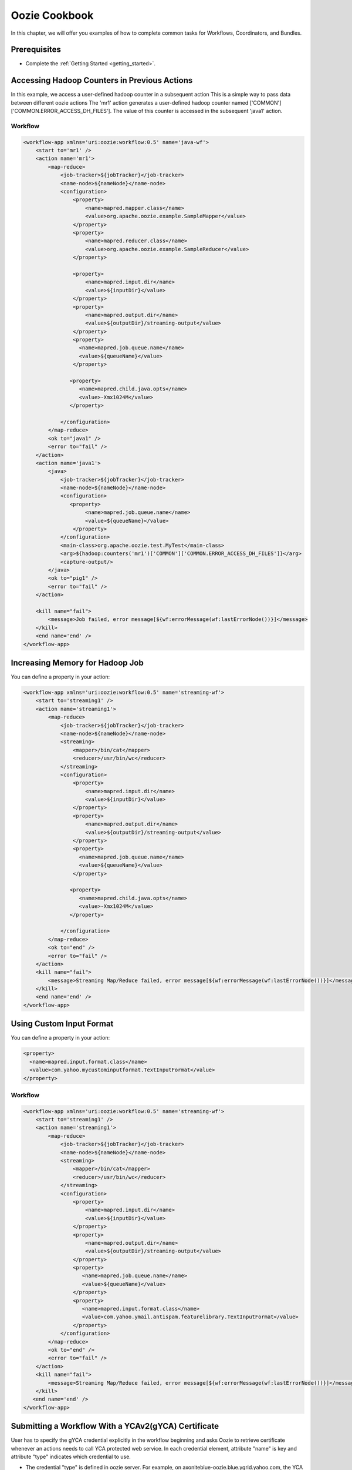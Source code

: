 .. _cookbook:

Oozie Cookbook
==============

In this chapter, we will offer you examples
of how to complete common tasks for 
Workflows, Coordinators, and Bundles. 



Prerequisites
-------------

- Complete the :ref:`Getting Started <getting_started>`.

Accessing Hadoop Counters in Previous Actions
---------------------------------------------


In this example, we access a user-defined hadoop counter in a subsequent action
This is a simple way to pass data between different oozie actions
The 'mr1' action generates a user-defined hadoop counter named ['COMMON']['COMMON.ERROR_ACCESS_DH_FILES'].
The value of this counter is accessed in the subsequent 'java1' action.


Workflow
~~~~~~~~

.. code-block:: xml

   <workflow-app xmlns='uri:oozie:workflow:0.5' name='java-wf'>
       <start to='mr1' />
       <action name='mr1'>
           <map-reduce>
               <job-tracker>${jobTracker}</job-tracker>
               <name-node>${nameNode}</name-node>
               <configuration>
                   <property>
                       <name>mapred.mapper.class</name>
                       <value>org.apache.oozie.example.SampleMapper</value>
                   </property>
                   <property>
                       <name>mapred.reducer.class</name>
                       <value>org.apache.oozie.example.SampleReducer</value>
                   </property>
   
                   <property>
                       <name>mapred.input.dir</name>
                       <value>${inputDir}</value>
                   </property>
                   <property>
                       <name>mapred.output.dir</name>
                       <value>${outputDir}/streaming-output</value>
                   </property>
                   <property>
                     <name>mapred.job.queue.name</name>
                     <value>${queueName}</value>
                   </property>
   
                  <property>
                     <name>mapred.child.java.opts</name>
                     <value>-Xmx1024M</value>
                  </property>
   
               </configuration>
           </map-reduce>
           <ok to="java1" />
           <error to="fail" />
       </action>
       <action name='java1'>
           <java>
               <job-tracker>${jobTracker}</job-tracker>
               <name-node>${nameNode}</name-node>
               <configuration>
                  <property>
                       <name>mapred.job.queue.name</name>
                       <value>${queueName}</value>
                   </property>
               </configuration>
               <main-class>org.apache.oozie.test.MyTest</main-class>
               <arg>${hadoop:counters('mr1')['COMMON']['COMMON.ERROR_ACCESS_DH_FILES']}</arg>
               <capture-output/>
           </java>
           <ok to="pig1" />
           <error to="fail" />
       </action>
   
       <kill name="fail">
           <message>Job failed, error message[${wf:errorMessage(wf:lastErrorNode())}]</message>
       </kill>
       <end name='end' />
   </workflow-app>

Increasing Memory for Hadoop Job
--------------------------------


You can define a property in your action:

.. code-block:: xml

   <workflow-app xmlns='uri:oozie:workflow:0.5' name='streaming-wf'>
       <start to='streaming1' />
       <action name='streaming1'>
           <map-reduce>
               <job-tracker>${jobTracker}</job-tracker>
               <name-node>${nameNode}</name-node>
               <streaming>
                   <mapper>/bin/cat</mapper>
                   <reducer>/usr/bin/wc</reducer>
               </streaming>
               <configuration>
                   <property>
                       <name>mapred.input.dir</name>
                       <value>${inputDir}</value>
                   </property>
                   <property>
                       <name>mapred.output.dir</name>
                       <value>${outputDir}/streaming-output</value>
                   </property>
                   <property>
                     <name>mapred.job.queue.name</name>
                     <value>${queueName}</value>
                   </property>
   
                  <property>
                     <name>mapred.child.java.opts</name>
                     <value>-Xmx1024M</value>
                  </property>
   
               </configuration>
           </map-reduce>
           <ok to="end" />
           <error to="fail" />
       </action>
       <kill name="fail">
           <message>Streaming Map/Reduce failed, error message[${wf:errorMessage(wf:lastErrorNode())}]</message>
       </kill>
       <end name='end' />
   </workflow-app>


Using Custom Input Format
-------------------------

You can define a property in your action:

.. code-block:: xml

   <property>
     <name>mapred.input.format.class</name>
     <value>com.yahoo.mycustominputformat.TextInputFormat</value>
   </property>

Workflow
~~~~~~~~

.. code-block:: xml

   <workflow-app xmlns='uri:oozie:workflow:0.5' name='streaming-wf'>
       <start to='streaming1' />
       <action name='streaming1'>
           <map-reduce>
               <job-tracker>${jobTracker}</job-tracker>
               <name-node>${nameNode}</name-node>
               <streaming>
                   <mapper>/bin/cat</mapper>
                   <reducer>/usr/bin/wc</reducer>
               </streaming>
               <configuration>
                   <property>
                       <name>mapred.input.dir</name>
                       <value>${inputDir}</value>
                   </property>
                   <property>
                       <name>mapred.output.dir</name>
                       <value>${outputDir}/streaming-output</value>
                   </property>
                   <property>
                      <name>mapred.job.queue.name</name>
                      <value>${queueName}</value>
                   </property>
                   <property>
                      <name>mapred.input.format.class</name>
                      <value>com.yahoo.ymail.antispam.featurelibrary.TextInputFormat</value>
                   </property>
               </configuration>
           </map-reduce>
           <ok to="end" />
           <error to="fail" />
       </action>
       <kill name="fail">
           <message>Streaming Map/Reduce failed, error message[${wf:errorMessage(wf:lastErrorNode())}]</message>
       </kill>
      <end name='end' />
   </workflow-app>



Submitting a Workflow With a YCAv2(gYCA) Certificate
----------------------------------------------------

User has to specify the gYCA credential explicitly in the workflow beginning and 
asks Oozie to retrieve certificate whenever an actions needs to call YCA protected
web service. In each credential element, attribute "name" is key and attribute 
"type" indicates which credential to use.

- The credential "type" is defined in oozie server. For example, on axoniteblue-oozie.blue.ygrid.yahoo.com, 
  the YCA credential type is defined as "yca", as in yoozie_conf_axoniteblue.axoniteblue_conf_oozie_credentials_credentialclasses: yca=com.yahoo.oozie.action.hadoop.YCAV2Credentials,howl=com.yahoo.oozie.action.hadoop.HowlCredentials,hcat=com.yahoo.oozie.action.hadoop.HowlCredentials
- User can give multiple "credential" elements under "credentials" and specify a list of credentials with comma separated to use under each action "cred" attribute.
- There is only parameter required for the credential "type".
  yca-role : the role name contains the user names for yca v2 certificates.
- There are three optional parameters for the credential type "yca".
  yca-webserver-url : the yca server url. Default is http://ca.yca.platform.yahoo.com:4080
  yca-cert-expiry: Expiry time of the yca certificate in seconds. Default is 1 day (86400). Available from Oozie 3.3.1

- ``yca-http-proxy-role``: The roles DB role name which contains the hostnames of 
  the machines in the http proxy vip. Default value is grid.httpproxy which contains 
  all http proxy hosts. Depending on the http proxy vip you will be using to send 
  the obtained YCA v2 certificate to the web service outside the grid, you can 
  limit the corresponding role name that contains the hosts of the http proxy vip. 
  The role names containing members of production http proxy vips are grid.blue.prod.httpproxy, 
  grid.red.prod.httpproxy and grid.tan.prod.httpproxy. For eg: http://roles.corp.yahoo.com:9999/ui/role?action=view&name=grid.blue.prod.httpproxycontains 
  the hosts of production httpproxy. http://roles.corp.yahoo.com:9999/ui/role?action=view&name=grid.blue.httpproxy 
  is a uber role which contains staging, research and production httpproxy hosts.http://twiki.corp.yahoo.com/view/Grid/HttpProxyNodeList 
  gives the role name and VIP name of the deployed http proxies for staging, research and sandbox grids.

Example Workflow
~~~~~~~~~~~~~~~~

.. code-block:: xml

   <workflow-app>
     <credentials>
        <credential name='myyca' type='yca'>
           <property>
              <name>yca-role</name>
              <value>griduser.actualuser</value>
           </property>
         /credential> 
     </credentials>
     <action cred='myyca'>
        <map-reduce>
        --IGNORED--
        </map-reduce>
     </action>
   <workflow-app>

Proxy
~~~~~

When Oozie action executor sees a "cred" attribute in current action, depending 
on credential name given, it finds the appropriate credential class to retrieve 
the token or certificate and insert to action conf for further use. In above example, 
Oozie gets the certificate of gYCA and passed to action conf. Mapper can then use 
this certificate by getting it from action conf, and add to http request header 
when connect to YCA protected web service through HTTPProxy. A certificate or token 
which retrieved in credential class would set in action conf as the name of 
credential defined in workflow.xml. The following examples shows sample code to 
use in mapper or reducer class for talking to YCAV2 protected web service from grid.

.. code-block:: java


   //**proxy setup**

   //blue proxy
   //InetSocketAddress inet = new InetSocketAddress("flubberblue-httpproxy.blue.ygrid.yahoo.com", 4080);
   //gold proxy
   InetSocketAddress inet = new InetSocketAddress("httpproxystg-rr.gold.ygrid.yahoo.com", 4080);
   Proxy proxy = new Proxy(Type.HTTP, inet);
   URL server = new URL(fileURL);

   //**web service call**
   String ycaCertificate = conf.get("myyca");
   HttpURLConnection con = (HttpURLConnection) server.openConnection(proxy);
   con.setRequestMethod("GET");
   con.addRequestProperty("Yahoo-App-Auth", ycaCertificate);

Passing Parameters to Coordinator EL Functions
----------------------------------------------

One can pass parameterize parameter to EL function, which is defined as job property.
Example.

.. code-block:: xml

   <input-events>
       <data-in name="zas_daily_datain" dataset="zas_daily_dataset">
           <start-instance>${coord:latest(coord.end.instance)}</start-instance>
           <end-instance>${coord:latest(coord.start.instance)}</end-instance>
       </data-in>
   </input-events>


Where coord.start.instance and coord.end.instance are parameters defined in job.properties used during submission.

